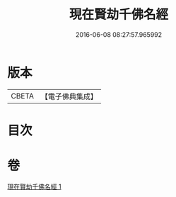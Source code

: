 #+TITLE: 現在賢劫千佛名經 
#+DATE: 2016-06-08 08:27:57.965992

* 版本
 |     CBETA|【電子佛典集成】|

* 目次

* 卷
[[file:KR6i0025_001.txt][現在賢劫千佛名經 1]]

